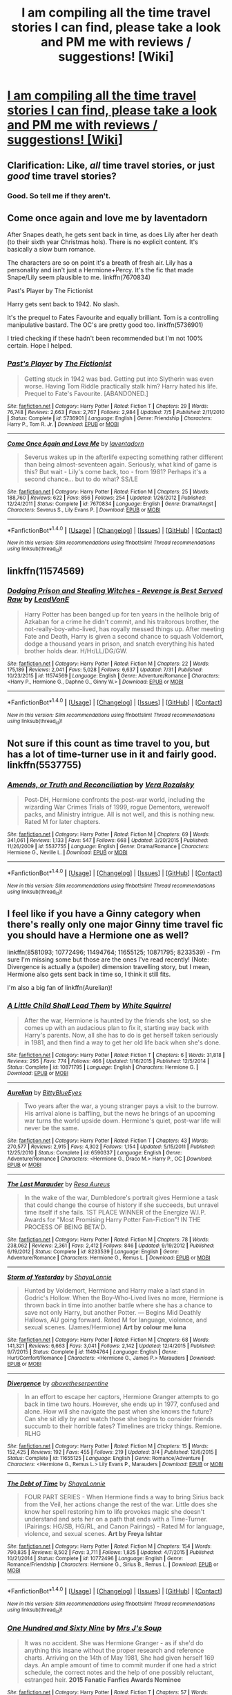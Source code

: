 #+TITLE: I am compiling all the time travel stories I can find, please take a look and PM me with reviews / suggestions! [Wiki]

* [[https://www.reddit.com/r/HPfanfiction/wiki/timetravel][I am compiling all the time travel stories I can find, please take a look and PM me with reviews / suggestions! [Wiki]]]
:PROPERTIES:
:Score: 4
:DateUnix: 1470339782.0
:DateShort: 2016-Aug-05
:FlairText: Wiki
:END:

** Clarification: Like, /all/ time travel stories, or just /good/ time travel stories?
:PROPERTIES:
:Author: yarglethatblargle
:Score: 7
:DateUnix: 1470350831.0
:DateShort: 2016-Aug-05
:END:

*** Good. So tell me if they aren't.
:PROPERTIES:
:Score: 1
:DateUnix: 1470367076.0
:DateShort: 2016-Aug-05
:END:


** Come once again and love me by laventadorn

After Snapes death, he gets sent back in time, as does Lily after her death (to their sixth year Christmas hols). There is no explicit content. It's basically a slow burn romance.

The characters are so on point it's a breath of fresh air. Lily has a personality and isn't just a Hermione+Percy. It's the fic that made Snape/Lily seem plausible to me. linkffn(7670834)

Past's Player by The Fictionist

Harry gets sent back to 1942. No slash.

It's the prequel to Fates Favourite and equally brilliant. Tom is a controlling manipulative bastard. The OC's are pretty good too. linkffn(5736901)

I tried checking if these hadn't been recommended but I'm not 100% certain. Hope I helped.
:PROPERTIES:
:Author: T_M_Riddle
:Score: 1
:DateUnix: 1470351620.0
:DateShort: 2016-Aug-05
:END:

*** [[http://www.fanfiction.net/s/5736901/1/][*/Past's Player/*]] by [[https://www.fanfiction.net/u/2227840/The-Fictionist][/The Fictionist/]]

#+begin_quote
  Getting stuck in 1942 was bad. Getting put into Slytherin was even worse. Having Tom Riddle practically stalk him? Harry hated his life. Prequel to Fate's Favourite. [ABANDONED.]
#+end_quote

^{/Site/: [[http://www.fanfiction.net/][fanfiction.net]] *|* /Category/: Harry Potter *|* /Rated/: Fiction T *|* /Chapters/: 29 *|* /Words/: 76,748 *|* /Reviews/: 2,663 *|* /Favs/: 2,767 *|* /Follows/: 2,984 *|* /Updated/: 7/5 *|* /Published/: 2/11/2010 *|* /Status/: Complete *|* /id/: 5736901 *|* /Language/: English *|* /Genre/: Friendship *|* /Characters/: Harry P., Tom R. Jr. *|* /Download/: [[http://www.ff2ebook.com/old/ffn-bot/index.php?id=5736901&source=ff&filetype=epub][EPUB]] or [[http://www.ff2ebook.com/old/ffn-bot/index.php?id=5736901&source=ff&filetype=mobi][MOBI]]}

--------------

[[http://www.fanfiction.net/s/7670834/1/][*/Come Once Again and Love Me/*]] by [[https://www.fanfiction.net/u/3117309/laventadorn][/laventadorn/]]

#+begin_quote
  Severus wakes up in the afterlife expecting something rather different than being almost-seventeen again. Seriously, what kind of game is this? But wait - Lily's come back, too - from 1981? Perhaps it's a second chance... but to do what? SS/LE
#+end_quote

^{/Site/: [[http://www.fanfiction.net/][fanfiction.net]] *|* /Category/: Harry Potter *|* /Rated/: Fiction M *|* /Chapters/: 25 *|* /Words/: 188,760 *|* /Reviews/: 622 *|* /Favs/: 856 *|* /Follows/: 254 *|* /Updated/: 1/26/2012 *|* /Published/: 12/24/2011 *|* /Status/: Complete *|* /id/: 7670834 *|* /Language/: English *|* /Genre/: Drama/Angst *|* /Characters/: Severus S., Lily Evans P. *|* /Download/: [[http://www.ff2ebook.com/old/ffn-bot/index.php?id=7670834&source=ff&filetype=epub][EPUB]] or [[http://www.ff2ebook.com/old/ffn-bot/index.php?id=7670834&source=ff&filetype=mobi][MOBI]]}

--------------

*FanfictionBot*^{1.4.0} *|* [[[https://github.com/tusing/reddit-ffn-bot/wiki/Usage][Usage]]] | [[[https://github.com/tusing/reddit-ffn-bot/wiki/Changelog][Changelog]]] | [[[https://github.com/tusing/reddit-ffn-bot/issues/][Issues]]] | [[[https://github.com/tusing/reddit-ffn-bot/][GitHub]]] | [[[https://www.reddit.com/message/compose?to=tusing][Contact]]]

^{/New in this version: Slim recommendations using/ ffnbot!slim! /Thread recommendations using/ linksub(thread_id)!}
:PROPERTIES:
:Author: FanfictionBot
:Score: 1
:DateUnix: 1470351635.0
:DateShort: 2016-Aug-05
:END:


** linkffn(11574569)
:PROPERTIES:
:Author: Bobo54bc
:Score: 1
:DateUnix: 1470352263.0
:DateShort: 2016-Aug-05
:END:

*** [[http://www.fanfiction.net/s/11574569/1/][*/Dodging Prison and Stealing Witches - Revenge is Best Served Raw/*]] by [[https://www.fanfiction.net/u/6791440/LeadVonE][/LeadVonE/]]

#+begin_quote
  Harry Potter has been banged up for ten years in the hellhole brig of Azkaban for a crime he didn't commit, and his traitorous brother, the not-really-boy-who-lived, has royally messed things up. After meeting Fate and Death, Harry is given a second chance to squash Voldemort, dodge a thousand years in prison, and snatch everything his hated brother holds dear. H/Hr/LL/DG/GW.
#+end_quote

^{/Site/: [[http://www.fanfiction.net/][fanfiction.net]] *|* /Category/: Harry Potter *|* /Rated/: Fiction M *|* /Chapters/: 22 *|* /Words/: 175,189 *|* /Reviews/: 2,041 *|* /Favs/: 5,028 *|* /Follows/: 6,637 *|* /Updated/: 7/31 *|* /Published/: 10/23/2015 *|* /id/: 11574569 *|* /Language/: English *|* /Genre/: Adventure/Romance *|* /Characters/: <Harry P., Hermione G., Daphne G., Ginny W.> *|* /Download/: [[http://www.ff2ebook.com/old/ffn-bot/index.php?id=11574569&source=ff&filetype=epub][EPUB]] or [[http://www.ff2ebook.com/old/ffn-bot/index.php?id=11574569&source=ff&filetype=mobi][MOBI]]}

--------------

*FanfictionBot*^{1.4.0} *|* [[[https://github.com/tusing/reddit-ffn-bot/wiki/Usage][Usage]]] | [[[https://github.com/tusing/reddit-ffn-bot/wiki/Changelog][Changelog]]] | [[[https://github.com/tusing/reddit-ffn-bot/issues/][Issues]]] | [[[https://github.com/tusing/reddit-ffn-bot/][GitHub]]] | [[[https://www.reddit.com/message/compose?to=tusing][Contact]]]

^{/New in this version: Slim recommendations using/ ffnbot!slim! /Thread recommendations using/ linksub(thread_id)!}
:PROPERTIES:
:Author: FanfictionBot
:Score: 1
:DateUnix: 1470352285.0
:DateShort: 2016-Aug-05
:END:


** Not sure if this count as time travel to you, but has a lot of time-turner use in it and fairly good. linkffn(5537755)
:PROPERTIES:
:Author: abuell
:Score: 1
:DateUnix: 1470371084.0
:DateShort: 2016-Aug-05
:END:

*** [[http://www.fanfiction.net/s/5537755/1/][*/Amends, or Truth and Reconciliation/*]] by [[https://www.fanfiction.net/u/1994264/Vera-Rozalsky][/Vera Rozalsky/]]

#+begin_quote
  Post-DH, Hermione confronts the post-war world, including the wizarding War Crimes Trials of 1999, rogue Dementors, werewolf packs, and Ministry intrigue. All is not well, and this is nothing new. Rated M for later chapters.
#+end_quote

^{/Site/: [[http://www.fanfiction.net/][fanfiction.net]] *|* /Category/: Harry Potter *|* /Rated/: Fiction M *|* /Chapters/: 69 *|* /Words/: 341,061 *|* /Reviews/: 1,133 *|* /Favs/: 547 *|* /Follows/: 668 *|* /Updated/: 3/20/2015 *|* /Published/: 11/26/2009 *|* /id/: 5537755 *|* /Language/: English *|* /Genre/: Drama/Romance *|* /Characters/: Hermione G., Neville L. *|* /Download/: [[http://www.ff2ebook.com/old/ffn-bot/index.php?id=5537755&source=ff&filetype=epub][EPUB]] or [[http://www.ff2ebook.com/old/ffn-bot/index.php?id=5537755&source=ff&filetype=mobi][MOBI]]}

--------------

*FanfictionBot*^{1.4.0} *|* [[[https://github.com/tusing/reddit-ffn-bot/wiki/Usage][Usage]]] | [[[https://github.com/tusing/reddit-ffn-bot/wiki/Changelog][Changelog]]] | [[[https://github.com/tusing/reddit-ffn-bot/issues/][Issues]]] | [[[https://github.com/tusing/reddit-ffn-bot/][GitHub]]] | [[[https://www.reddit.com/message/compose?to=tusing][Contact]]]

^{/New in this version: Slim recommendations using/ ffnbot!slim! /Thread recommendations using/ linksub(thread_id)!}
:PROPERTIES:
:Author: FanfictionBot
:Score: 1
:DateUnix: 1470371102.0
:DateShort: 2016-Aug-05
:END:


** I feel like if you have a Ginny category when there's really only one major Ginny time travel fic you should have a Hermione one as well?

linkffn(8581093; 10772496; 11494764; 11655125; 10871795; 8233539) - I'm sure I'm missing some but those are the ones I've read recently! (Note: Divergence is actually a (spoiler) dimension travelling story, but I mean, Hermione also gets sent back in time so, I think it still fits.

I'm also a big fan of linkffn(Aurelian)!
:PROPERTIES:
:Author: knittingyogi
:Score: 1
:DateUnix: 1470371386.0
:DateShort: 2016-Aug-05
:END:

*** [[http://www.fanfiction.net/s/10871795/1/][*/A Little Child Shall Lead Them/*]] by [[https://www.fanfiction.net/u/5339762/White-Squirrel][/White Squirrel/]]

#+begin_quote
  After the war, Hermione is haunted by the friends she lost, so she comes up with an audacious plan to fix it, starting way back with Harry's parents. Now, all she has to do is get herself taken seriously in 1981, and then find a way to get her old life back when she's done.
#+end_quote

^{/Site/: [[http://www.fanfiction.net/][fanfiction.net]] *|* /Category/: Harry Potter *|* /Rated/: Fiction T *|* /Chapters/: 6 *|* /Words/: 31,818 *|* /Reviews/: 295 *|* /Favs/: 774 *|* /Follows/: 466 *|* /Updated/: 1/16/2015 *|* /Published/: 12/5/2014 *|* /Status/: Complete *|* /id/: 10871795 *|* /Language/: English *|* /Characters/: Hermione G. *|* /Download/: [[http://www.ff2ebook.com/old/ffn-bot/index.php?id=10871795&source=ff&filetype=epub][EPUB]] or [[http://www.ff2ebook.com/old/ffn-bot/index.php?id=10871795&source=ff&filetype=mobi][MOBI]]}

--------------

[[http://www.fanfiction.net/s/6590337/1/][*/Aurelian/*]] by [[https://www.fanfiction.net/u/2038212/BittyBlueEyes][/BittyBlueEyes/]]

#+begin_quote
  Two years after the war, a young stranger pays a visit to the burrow. His arrival alone is baffling, but the news he brings of an upcoming war turns the world upside down. Hermione's quiet, post-war life will never be the same.
#+end_quote

^{/Site/: [[http://www.fanfiction.net/][fanfiction.net]] *|* /Category/: Harry Potter *|* /Rated/: Fiction T *|* /Chapters/: 43 *|* /Words/: 270,577 *|* /Reviews/: 2,915 *|* /Favs/: 4,302 *|* /Follows/: 1,154 *|* /Updated/: 5/15/2011 *|* /Published/: 12/25/2010 *|* /Status/: Complete *|* /id/: 6590337 *|* /Language/: English *|* /Genre/: Adventure/Romance *|* /Characters/: <Hermione G., Draco M.> Harry P., OC *|* /Download/: [[http://www.ff2ebook.com/old/ffn-bot/index.php?id=6590337&source=ff&filetype=epub][EPUB]] or [[http://www.ff2ebook.com/old/ffn-bot/index.php?id=6590337&source=ff&filetype=mobi][MOBI]]}

--------------

[[http://www.fanfiction.net/s/8233539/1/][*/The Last Marauder/*]] by [[https://www.fanfiction.net/u/4036965/Resa-Aureus][/Resa Aureus/]]

#+begin_quote
  In the wake of the war, Dumbledore's portrait gives Hermione a task that could change the course of history if she succeeds, but unravel time itself if she fails. 1ST PLACE WINNER of the Energize W.I.P. Awards for "Most Promising Harry Potter Fan-Fiction"! IN THE PROCESS OF BEING BETA'D.
#+end_quote

^{/Site/: [[http://www.fanfiction.net/][fanfiction.net]] *|* /Category/: Harry Potter *|* /Rated/: Fiction M *|* /Chapters/: 78 *|* /Words/: 238,062 *|* /Reviews/: 2,361 *|* /Favs/: 2,412 *|* /Follows/: 846 *|* /Updated/: 9/19/2012 *|* /Published/: 6/19/2012 *|* /Status/: Complete *|* /id/: 8233539 *|* /Language/: English *|* /Genre/: Adventure/Romance *|* /Characters/: Hermione G., Remus L. *|* /Download/: [[http://www.ff2ebook.com/old/ffn-bot/index.php?id=8233539&source=ff&filetype=epub][EPUB]] or [[http://www.ff2ebook.com/old/ffn-bot/index.php?id=8233539&source=ff&filetype=mobi][MOBI]]}

--------------

[[http://www.fanfiction.net/s/11494764/1/][*/Storm of Yesterday/*]] by [[https://www.fanfiction.net/u/5869599/ShayaLonnie][/ShayaLonnie/]]

#+begin_quote
  Hunted by Voldemort, Hermione and Harry make a last stand in Godric's Hollow. When the Boy-Who-Lived lives no more, Hermione is thrown back in time into another battle where she has a chance to save not only Harry, but another Potter. --- Begins Mid Deathly Hallows, AU going forward. Rated M for language, violence, and sexual scenes. (James/Hermione) *Art by colour me luna*
#+end_quote

^{/Site/: [[http://www.fanfiction.net/][fanfiction.net]] *|* /Category/: Harry Potter *|* /Rated/: Fiction M *|* /Chapters/: 68 *|* /Words/: 141,321 *|* /Reviews/: 6,663 *|* /Favs/: 3,041 *|* /Follows/: 2,142 *|* /Updated/: 12/4/2015 *|* /Published/: 9/7/2015 *|* /Status/: Complete *|* /id/: 11494764 *|* /Language/: English *|* /Genre/: Hurt/Comfort/Romance *|* /Characters/: <Hermione G., James P.> Marauders *|* /Download/: [[http://www.ff2ebook.com/old/ffn-bot/index.php?id=11494764&source=ff&filetype=epub][EPUB]] or [[http://www.ff2ebook.com/old/ffn-bot/index.php?id=11494764&source=ff&filetype=mobi][MOBI]]}

--------------

[[http://www.fanfiction.net/s/11655125/1/][*/Divergence/*]] by [[https://www.fanfiction.net/u/981426/abovetheserpentine][/abovetheserpentine/]]

#+begin_quote
  In an effort to escape her captors, Hermione Granger attempts to go back in time two hours. However, she ends up in 1977, confused and alone. How will she navigate the past when she knows the future? Can she sit idly by and watch those she begins to consider friends succumb to their horrible fates? Timelines are tricky things. Remione. RLHG
#+end_quote

^{/Site/: [[http://www.fanfiction.net/][fanfiction.net]] *|* /Category/: Harry Potter *|* /Rated/: Fiction M *|* /Chapters/: 15 *|* /Words/: 152,425 *|* /Reviews/: 192 *|* /Favs/: 455 *|* /Follows/: 219 *|* /Updated/: 3/4 *|* /Published/: 12/6/2015 *|* /Status/: Complete *|* /id/: 11655125 *|* /Language/: English *|* /Genre/: Romance/Adventure *|* /Characters/: <Hermione G., Remus L.> Lily Evans P., Marauders *|* /Download/: [[http://www.ff2ebook.com/old/ffn-bot/index.php?id=11655125&source=ff&filetype=epub][EPUB]] or [[http://www.ff2ebook.com/old/ffn-bot/index.php?id=11655125&source=ff&filetype=mobi][MOBI]]}

--------------

[[http://www.fanfiction.net/s/10772496/1/][*/The Debt of Time/*]] by [[https://www.fanfiction.net/u/5869599/ShayaLonnie][/ShayaLonnie/]]

#+begin_quote
  FOUR PART SERIES - When Hermione finds a way to bring Sirius back from the Veil, her actions change the rest of the war. Little does she know her spell restoring him to life provokes magic she doesn't understand and sets her on a path that ends with a Time-Turner. (Pairings: HG/SB, HG/RL, and Canon Pairings) - Rated M for language, violence, and sexual scenes. *Art by Freya Ishtar*
#+end_quote

^{/Site/: [[http://www.fanfiction.net/][fanfiction.net]] *|* /Category/: Harry Potter *|* /Rated/: Fiction M *|* /Chapters/: 154 *|* /Words/: 790,835 *|* /Reviews/: 8,502 *|* /Favs/: 3,711 *|* /Follows/: 1,825 *|* /Updated/: 4/7/2015 *|* /Published/: 10/21/2014 *|* /Status/: Complete *|* /id/: 10772496 *|* /Language/: English *|* /Genre/: Romance/Friendship *|* /Characters/: Hermione G., Sirius B., Remus L. *|* /Download/: [[http://www.ff2ebook.com/old/ffn-bot/index.php?id=10772496&source=ff&filetype=epub][EPUB]] or [[http://www.ff2ebook.com/old/ffn-bot/index.php?id=10772496&source=ff&filetype=mobi][MOBI]]}

--------------

*FanfictionBot*^{1.4.0} *|* [[[https://github.com/tusing/reddit-ffn-bot/wiki/Usage][Usage]]] | [[[https://github.com/tusing/reddit-ffn-bot/wiki/Changelog][Changelog]]] | [[[https://github.com/tusing/reddit-ffn-bot/issues/][Issues]]] | [[[https://github.com/tusing/reddit-ffn-bot/][GitHub]]] | [[[https://www.reddit.com/message/compose?to=tusing][Contact]]]

^{/New in this version: Slim recommendations using/ ffnbot!slim! /Thread recommendations using/ linksub(thread_id)!}
:PROPERTIES:
:Author: FanfictionBot
:Score: 1
:DateUnix: 1470371420.0
:DateShort: 2016-Aug-05
:END:


*** [[http://www.fanfiction.net/s/8581093/1/][*/One Hundred and Sixty Nine/*]] by [[https://www.fanfiction.net/u/4216998/Mrs-J-s-Soup][/Mrs J's Soup/]]

#+begin_quote
  It was no accident. She was Hermione Granger - as if she'd do anything this insane without the proper research and reference charts. Arriving on the 14th of May 1981, She had given herself 169 days. An ample amount of time to commit murder if one had a strict schedule, the correct notes and the help of one possibly reluctant, estranged heir. **2015 Fanatic Fanfics Awards Nominee**
#+end_quote

^{/Site/: [[http://www.fanfiction.net/][fanfiction.net]] *|* /Category/: Harry Potter *|* /Rated/: Fiction T *|* /Chapters/: 57 *|* /Words/: 317,360 *|* /Reviews/: 1,268 *|* /Favs/: 2,011 *|* /Follows/: 806 *|* /Updated/: 4/4/2015 *|* /Published/: 10/4/2012 *|* /Status/: Complete *|* /id/: 8581093 *|* /Language/: English *|* /Genre/: Adventure/Romance *|* /Characters/: Hermione G., Sirius B., Remus L. *|* /Download/: [[http://www.ff2ebook.com/old/ffn-bot/index.php?id=8581093&source=ff&filetype=epub][EPUB]] or [[http://www.ff2ebook.com/old/ffn-bot/index.php?id=8581093&source=ff&filetype=mobi][MOBI]]}

--------------

*FanfictionBot*^{1.4.0} *|* [[[https://github.com/tusing/reddit-ffn-bot/wiki/Usage][Usage]]] | [[[https://github.com/tusing/reddit-ffn-bot/wiki/Changelog][Changelog]]] | [[[https://github.com/tusing/reddit-ffn-bot/issues/][Issues]]] | [[[https://github.com/tusing/reddit-ffn-bot/][GitHub]]] | [[[https://www.reddit.com/message/compose?to=tusing][Contact]]]

^{/New in this version: Slim recommendations using/ ffnbot!slim! /Thread recommendations using/ linksub(thread_id)!}
:PROPERTIES:
:Author: FanfictionBot
:Score: 1
:DateUnix: 1470371424.0
:DateShort: 2016-Aug-05
:END:


** [[http://archiveofourown.org/works/284278/chapters/453146][If Them's the Rules]]

not an actual Harry/Tom or Voldermort romance story. It's more of a, Harry goes back in time, adopts Tom, and everything else is adorable and Lord Black is a creepy pervert.

edit: Also, the fanfiction that made me want to read the original series to fill in the blanks of the story in my head :')

P.S. I dived in with only the bits and pieces to know the gist of the HP plot and came out of the entire fic loving it and wanting to know more of the wizarding world <3
:PROPERTIES:
:Author: cinchCur
:Score: 1
:DateUnix: 1470382362.0
:DateShort: 2016-Aug-05
:END:

*** ffnbot!parent

ffnbot!slim
:PROPERTIES:
:Score: 1
:DateUnix: 1470434771.0
:DateShort: 2016-Aug-06
:END:

**** It's not from fanfiction.net :s so I don't think that'll work hahah... ^{^{"}}
:PROPERTIES:
:Author: cinchCur
:Score: 1
:DateUnix: 1470459072.0
:DateShort: 2016-Aug-06
:END:


** Harry Potter - Three to Backstep linkffn(10766595) It's a Reptilia28 challenge fic, but in my opinion, it's one of the better ones, it's a good story, with good pacing, and although the romance is rather lacking, it's a fun ride from start to finish. Harry, Hermione, and Daphne Greengrass all travel back in time. Dumbledore and Weasley (RW/GW/MW) Bashing

Harry Potter and the Last Chance linkffn(11922615) -An in progress fic,but probably one of the best Reptilia challenge fics. Harry goes back alone in this one, with its fair share of changed things, a far better romance than most Reptilia challenges, and Weasley bashing that doesn't drag on until the end of time.
:PROPERTIES:
:Author: Brynjolf-of-Riften
:Score: 1
:DateUnix: 1470382609.0
:DateShort: 2016-Aug-05
:END:

*** [[http://www.fanfiction.net/s/10766595/1/][*/Harry Potter - Three to Backstep/*]] by [[https://www.fanfiction.net/u/4329413/Sinyk][/Sinyk/]]

#+begin_quote
  YATTFF - A blend of the Reptilia28 and CoastalFirebird time travel challenges; Harry, Hermione and Daphne Greengrass die during the final battle and are sent back in time to set things back on track. AD/MW/RW/GW!bash. Rated M for themes and language. AU!world OOC!chars. Expect 450k words.
#+end_quote

^{/Site/: [[http://www.fanfiction.net/][fanfiction.net]] *|* /Category/: Harry Potter *|* /Rated/: Fiction M *|* /Chapters/: 50 *|* /Words/: 467,583 *|* /Reviews/: 5,270 *|* /Favs/: 6,796 *|* /Follows/: 6,428 *|* /Updated/: 7/19/2015 *|* /Published/: 10/18/2014 *|* /Status/: Complete *|* /id/: 10766595 *|* /Language/: English *|* /Genre/: Romance/Adventure *|* /Characters/: <Daphne G., Harry P., Hermione G.> Sirius B. *|* /Download/: [[http://www.ff2ebook.com/old/ffn-bot/index.php?id=10766595&source=ff&filetype=epub][EPUB]] or [[http://www.ff2ebook.com/old/ffn-bot/index.php?id=10766595&source=ff&filetype=mobi][MOBI]]}

--------------

[[http://www.fanfiction.net/s/11922615/1/][*/Harry Potter and the Last Chance/*]] by [[https://www.fanfiction.net/u/1634726/LeQuin][/LeQuin/]]

#+begin_quote
  Response to Reptillia28's 'Don't Fear the Reaper' challenge. Harry has died for the twelfth time and his reaper sends him back for one last chance at completing his assigned destiny.
#+end_quote

^{/Site/: [[http://www.fanfiction.net/][fanfiction.net]] *|* /Category/: Harry Potter *|* /Rated/: Fiction M *|* /Chapters/: 24 *|* /Words/: 157,946 *|* /Reviews/: 759 *|* /Favs/: 917 *|* /Follows/: 1,495 *|* /Updated/: 8/4 *|* /Published/: 4/30 *|* /id/: 11922615 *|* /Language/: English *|* /Genre/: Adventure/Romance *|* /Characters/: Harry P., Hermione G. *|* /Download/: [[http://www.ff2ebook.com/old/ffn-bot/index.php?id=11922615&source=ff&filetype=epub][EPUB]] or [[http://www.ff2ebook.com/old/ffn-bot/index.php?id=11922615&source=ff&filetype=mobi][MOBI]]}

--------------

*FanfictionBot*^{1.4.0} *|* [[[https://github.com/tusing/reddit-ffn-bot/wiki/Usage][Usage]]] | [[[https://github.com/tusing/reddit-ffn-bot/wiki/Changelog][Changelog]]] | [[[https://github.com/tusing/reddit-ffn-bot/issues/][Issues]]] | [[[https://github.com/tusing/reddit-ffn-bot/][GitHub]]] | [[[https://www.reddit.com/message/compose?to=tusing][Contact]]]

^{/New in this version: Slim recommendations using/ ffnbot!slim! /Thread recommendations using/ linksub(thread_id)!}
:PROPERTIES:
:Author: FanfictionBot
:Score: 1
:DateUnix: 1470382656.0
:DateShort: 2016-Aug-05
:END:


** [deleted]
:PROPERTIES:
:Score: 1
:DateUnix: 1470391600.0
:DateShort: 2016-Aug-05
:END:

*** Author just finnished his original book (it's on patreon). Hopefully he's coming back to NoFP. Would be a good thing i really like this one.
:PROPERTIES:
:Author: AnIndividualist
:Score: 1
:DateUnix: 1470426620.0
:DateShort: 2016-Aug-06
:END:


** [deleted]
:PROPERTIES:
:Score: 1
:DateUnix: 1470413587.0
:DateShort: 2016-Aug-05
:END:

*** [[http://www.fanfiction.net/s/10659601/1/][*/The Wrong Sorting/*]] by [[https://www.fanfiction.net/u/1562726/Teddylonglong][/Teddylonglong/]]

#+begin_quote
  ONE-SHOT. Vernon Dursley is not willing to take Harry to King's Cross, so that he has to find another way to get to Hogwarts for the Sorting. However, something is strange about this Sorting - and it will have far reaching consequences, even for Albus Dumbledore :D. Completely AU!
#+end_quote

^{/Site/: [[http://www.fanfiction.net/][fanfiction.net]] *|* /Category/: Harry Potter *|* /Rated/: Fiction K *|* /Words/: 3,050 *|* /Reviews/: 62 *|* /Favs/: 388 *|* /Follows/: 150 *|* /Updated/: 9/16/2014 *|* /Published/: 8/31/2014 *|* /Status/: Complete *|* /id/: 10659601 *|* /Language/: English *|* /Characters/: Hurt/Comfort *|* /Download/: [[http://www.ff2ebook.com/old/ffn-bot/index.php?id=10659601&source=ff&filetype=epub][EPUB]] or [[http://www.ff2ebook.com/old/ffn-bot/index.php?id=10659601&source=ff&filetype=mobi][MOBI]]}

--------------

[[http://www.fanfiction.net/s/6337450/1/][*/Harry Potter and the Turning of the Sun/*]] by [[https://www.fanfiction.net/u/726855/Lord-umbrex][/Lord umbrex/]]

#+begin_quote
  AU past OP-After Harry is thrust back in time, he has to survive his final years in Hogwarts and live his new life around people he knows will become Death Eaters. Can he beat his prejudices and give people a chance, or will he crumble under the pressure?
#+end_quote

^{/Site/: [[http://www.fanfiction.net/][fanfiction.net]] *|* /Category/: Harry Potter *|* /Rated/: Fiction T *|* /Chapters/: 37 *|* /Words/: 289,455 *|* /Reviews/: 1,214 *|* /Favs/: 2,150 *|* /Follows/: 2,794 *|* /Updated/: 5/14 *|* /Published/: 9/19/2010 *|* /id/: 6337450 *|* /Language/: English *|* /Characters/: Harry P., Bellatrix L. *|* /Download/: [[http://www.ff2ebook.com/old/ffn-bot/index.php?id=6337450&source=ff&filetype=epub][EPUB]] or [[http://www.ff2ebook.com/old/ffn-bot/index.php?id=6337450&source=ff&filetype=mobi][MOBI]]}

--------------

[[http://www.fanfiction.net/s/8821847/1/][*/All Was Not Well/*]] by [[https://www.fanfiction.net/u/2149875/White-Angel-of-Auralon][/White Angel of Auralon/]]

#+begin_quote
  Harry was massively disappointed in how things were going after the final battle. Nothing had changed, it only looked like it on the outside. So he decides to change the past to prevent certain things from happening. Being the Master of Death has its perks. Time-travel, Harry / OC
#+end_quote

^{/Site/: [[http://www.fanfiction.net/][fanfiction.net]] *|* /Category/: Harry Potter *|* /Rated/: Fiction T *|* /Chapters/: 6 *|* /Words/: 26,271 *|* /Reviews/: 536 *|* /Favs/: 3,439 *|* /Follows/: 1,145 *|* /Updated/: 12/27/2012 *|* /Published/: 12/22/2012 *|* /Status/: Complete *|* /id/: 8821847 *|* /Language/: English *|* /Genre/: Adventure/Family *|* /Characters/: Harry P. *|* /Download/: [[http://www.ff2ebook.com/old/ffn-bot/index.php?id=8821847&source=ff&filetype=epub][EPUB]] or [[http://www.ff2ebook.com/old/ffn-bot/index.php?id=8821847&source=ff&filetype=mobi][MOBI]]}

--------------

*FanfictionBot*^{1.4.0} *|* [[[https://github.com/tusing/reddit-ffn-bot/wiki/Usage][Usage]]] | [[[https://github.com/tusing/reddit-ffn-bot/wiki/Changelog][Changelog]]] | [[[https://github.com/tusing/reddit-ffn-bot/issues/][Issues]]] | [[[https://github.com/tusing/reddit-ffn-bot/][GitHub]]] | [[[https://www.reddit.com/message/compose?to=tusing][Contact]]]

^{/New in this version: Slim recommendations using/ ffnbot!slim! /Thread recommendations using/ linksub(thread_id)!}
:PROPERTIES:
:Author: FanfictionBot
:Score: 1
:DateUnix: 1470413606.0
:DateShort: 2016-Aug-05
:END:


** I think *Many Thanks* is Hermione alone, only from James' POV.

*Spectrum*, linkffn(9561455), is only an one-shot, but is pretty much the only fic where Hermione travelled back to Tom's era and killed off Tom Riddle.
:PROPERTIES:
:Author: InquisitorCOC
:Score: 1
:DateUnix: 1470418705.0
:DateShort: 2016-Aug-05
:END:

*** [[http://www.fanfiction.net/s/9561455/1/][*/Spectrum/*]] by [[https://www.fanfiction.net/u/3510863/Consume][/Consume/]]

#+begin_quote
  When Hermione travels back in time and kills Tom Riddle, the destruction of evil becomes an addiction she can't sate. Follow Hermione as she extracts her revenge...slowly. ONE-SHOT Time-Travel. DARK! RATED-M. R&R.
#+end_quote

^{/Site/: [[http://www.fanfiction.net/][fanfiction.net]] *|* /Category/: Harry Potter *|* /Rated/: Fiction M *|* /Chapters/: 2 *|* /Words/: 3,019 *|* /Reviews/: 13 *|* /Favs/: 33 *|* /Follows/: 23 *|* /Updated/: 10/19/2013 *|* /Published/: 8/3/2013 *|* /Status/: Complete *|* /id/: 9561455 *|* /Language/: English *|* /Genre/: Horror *|* /Characters/: Hermione G. *|* /Download/: [[http://www.ff2ebook.com/old/ffn-bot/index.php?id=9561455&source=ff&filetype=epub][EPUB]] or [[http://www.ff2ebook.com/old/ffn-bot/index.php?id=9561455&source=ff&filetype=mobi][MOBI]]}

--------------

*FanfictionBot*^{1.4.0} *|* [[[https://github.com/tusing/reddit-ffn-bot/wiki/Usage][Usage]]] | [[[https://github.com/tusing/reddit-ffn-bot/wiki/Changelog][Changelog]]] | [[[https://github.com/tusing/reddit-ffn-bot/issues/][Issues]]] | [[[https://github.com/tusing/reddit-ffn-bot/][GitHub]]] | [[[https://www.reddit.com/message/compose?to=tusing][Contact]]]

^{/New in this version: Slim recommendations using/ ffnbot!slim! /Thread recommendations using/ linksub(thread_id)!}
:PROPERTIES:
:Author: FanfictionBot
:Score: 1
:DateUnix: 1470418733.0
:DateShort: 2016-Aug-05
:END:


** linkffn(7410369; 5511855)
:PROPERTIES:
:Author: PFKMan23
:Score: 1
:DateUnix: 1470451061.0
:DateShort: 2016-Aug-06
:END:

*** [[http://www.fanfiction.net/s/7410369/1/][*/Time Heals All Wounds/*]] by [[https://www.fanfiction.net/u/2053743/brightsilverkitty][/brightsilverkitty/]]

#+begin_quote
  Are Murderers born? Or are they made? When Hermione is sent to the past she is forced to become acquainted with someone she knew she'd hate for the rest of her life. Rated M for later chapters.
#+end_quote

^{/Site/: [[http://www.fanfiction.net/][fanfiction.net]] *|* /Category/: Harry Potter *|* /Rated/: Fiction M *|* /Chapters/: 52 *|* /Words/: 150,130 *|* /Reviews/: 1,165 *|* /Favs/: 975 *|* /Follows/: 788 *|* /Updated/: 12/31/2013 *|* /Published/: 9/25/2011 *|* /Status/: Complete *|* /id/: 7410369 *|* /Language/: English *|* /Genre/: Angst/Romance *|* /Characters/: Hermione G., Bellatrix L. *|* /Download/: [[http://www.ff2ebook.com/old/ffn-bot/index.php?id=7410369&source=ff&filetype=epub][EPUB]] or [[http://www.ff2ebook.com/old/ffn-bot/index.php?id=7410369&source=ff&filetype=mobi][MOBI]]}

--------------

[[http://www.fanfiction.net/s/5511855/1/][*/Delenda Est/*]] by [[https://www.fanfiction.net/u/116880/Lord-Silvere][/Lord Silvere/]]

#+begin_quote
  Harry is a prisoner, and Bellatrix has fallen from grace. The accidental activation of Bella's treasured heirloom results in another chance for Harry. It also gives him the opportunity to make the acquaintance of the young and enigmatic Bellatrix Black as they change the course of history.
#+end_quote

^{/Site/: [[http://www.fanfiction.net/][fanfiction.net]] *|* /Category/: Harry Potter *|* /Rated/: Fiction T *|* /Chapters/: 46 *|* /Words/: 392,449 *|* /Reviews/: 7,090 *|* /Favs/: 10,097 *|* /Follows/: 7,176 *|* /Updated/: 9/21/2013 *|* /Published/: 11/14/2009 *|* /Status/: Complete *|* /id/: 5511855 *|* /Language/: English *|* /Characters/: Harry P., Bellatrix L. *|* /Download/: [[http://www.ff2ebook.com/old/ffn-bot/index.php?id=5511855&source=ff&filetype=epub][EPUB]] or [[http://www.ff2ebook.com/old/ffn-bot/index.php?id=5511855&source=ff&filetype=mobi][MOBI]]}

--------------

*FanfictionBot*^{1.4.0} *|* [[[https://github.com/tusing/reddit-ffn-bot/wiki/Usage][Usage]]] | [[[https://github.com/tusing/reddit-ffn-bot/wiki/Changelog][Changelog]]] | [[[https://github.com/tusing/reddit-ffn-bot/issues/][Issues]]] | [[[https://github.com/tusing/reddit-ffn-bot/][GitHub]]] | [[[https://www.reddit.com/message/compose?to=tusing][Contact]]]

^{/New in this version: Slim recommendations using/ ffnbot!slim! /Thread recommendations using/ linksub(thread_id)!}
:PROPERTIES:
:Author: FanfictionBot
:Score: 1
:DateUnix: 1470451068.0
:DateShort: 2016-Aug-06
:END:


** [[http://archiveofourown.org/works/805856/chapters/1520166?view_adult=true][nightmare]]

The writing is breathtaking. A lot of confusion and whiplashes. Like I have to reread and reread and reread it, because /the hell is going on./ Hermione's portrayal is pretty great and she takes it well considering the impact of the war and losing everyone and having taken to the past wherein there is a young Oldsnakeface.

[[http://archiveofourown.org/works/2734082/chapters/6126311][tea and no sympathy]]

Not sure, if it qualifies as time travel? More like time loop, but I think the story is amazing enough that it'd suffice. There's soooo many things I love about this. Draco's characterization is the most perfect and true to canon I've read. He's pretty cowardly, spiteful, and says mean things. But yet I can't help but be sympathetic towards him. The pacing is so gradual, how everyday Draco falls more in love with Harry. The tone fits the mood very well, as each day passes by I can feel the urgency and his frustration. His world doesn't revolve around Harry, though. I'm not going to spoil anything, but the realm of the story is beyond most fanfictions I've read.
:PROPERTIES:
:Score: 1
:DateUnix: 1470626859.0
:DateShort: 2016-Aug-08
:END:
